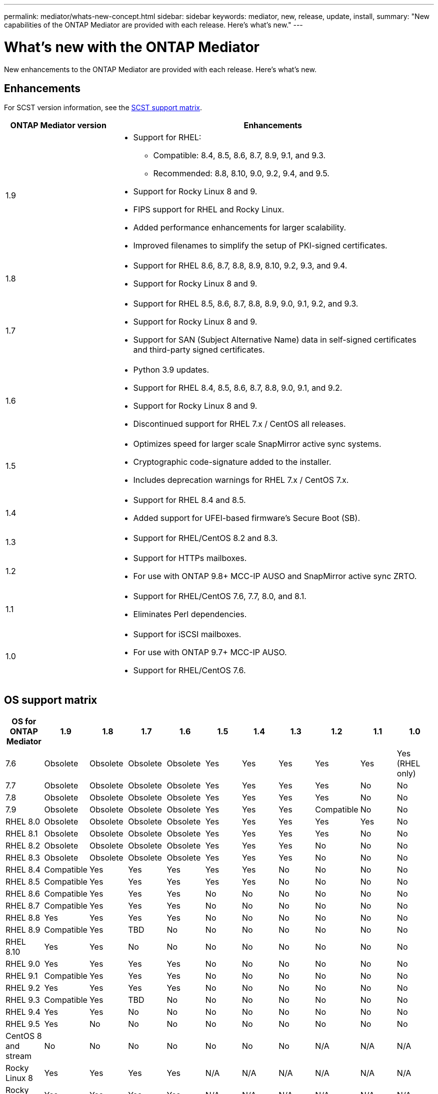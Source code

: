---
permalink: mediator/whats-new-concept.html
sidebar: sidebar
keywords: mediator, new, release, update, install,
summary: "New capabilities of the ONTAP Mediator are provided with each release.  Here's what's new."
---

= What's new with the ONTAP Mediator 
:icons: font
:imagesdir: ../media/

[.lead]
New enhancements to the ONTAP Mediator are provided with each release.  Here's what's new.

== Enhancements

For SCST version information, see the <<SCST support matrix>>.

[cols="25,75"]
|===

h| ONTAP Mediator version h| Enhancements

a| 1.9 
a| 
* Support for RHEL: 
** Compatible: 8.4, 8.5, 8.6, 8.7, 8.9, 9.1, and 9.3.
** Recommended: 8.8, 8.10, 9.0, 9.2, 9.4, and 9.5.
* Support for Rocky Linux 8 and 9.
* FIPS support for RHEL and Rocky Linux.
* Added performance enhancements for larger scalability.
* Improved filenames to simplify the setup of PKI-signed certificates.

a| 1.8 
a| 
* Support for RHEL 8.6, 8.7, 8.8, 8.9, 8.10, 9.2, 9.3, and 9.4.
* Support for Rocky Linux 8 and 9.

a| 1.7 
a| 
* Support for RHEL 8.5, 8.6, 8.7, 8.8, 8.9, 9.0, 9.1, 9.2, and 9.3.
* Support for Rocky Linux 8 and 9.
* Support for SAN (Subject Alternative Name) data in self-signed certificates and third-party signed certificates.

a| 1.6 
a|
* Python 3.9 updates.
* Support for RHEL 8.4, 8.5, 8.6, 8.7, 8.8, 9.0, 9.1, and 9.2.
* Support for Rocky Linux 8 and 9.
* Discontinued support for RHEL 7.x / CentOS all releases.

a| 1.5 
a| 
* Optimizes speed for larger scale SnapMirror active sync systems.
* Cryptographic code-signature added to the installer.
* Includes deprecation warnings for RHEL 7.x / CentOS 7.x.

a| 1.4 
a| 
* Support for RHEL 8.4 and 8.5.
* Added support for UFEI-based firmware's Secure Boot (SB).

a| 1.3 
a| 
* Support for RHEL/CentOS 8.2 and 8.3. 

a| 1.2 
a| 
* Support for HTTPs mailboxes. 
* For use with ONTAP 9.8+ MCC-IP AUSO and SnapMirror active sync ZRTO. 

a| 1.1 
a| 
* Support for RHEL/CentOS 7.6, 7.7, 8.0, and 8.1.  
* Eliminates Perl dependencies.  

a| 1.0 
a| 
* Support for iSCSI mailboxes. 
* For use with ONTAP 9.7+ MCC-IP AUSO.  
* Support for RHEL/CentOS 7.6.

|===

== OS support matrix


|===


h| OS for ONTAP Mediator h| 1.9 h| 1.8 h| 1.7 h| 1.6 h| 1.5 h| 1.4 h| 1.3 h| 1.2 h| 1.1 h| 1.0

a| 7.6 
a| Obsolete
a| Obsolete
a| Obsolete
a| Obsolete
a| Yes
a| Yes
a| Yes
a| Yes
a| Yes
a| Yes (RHEL only)

a| 7.7
a| Obsolete
a| Obsolete
a| Obsolete
a| Obsolete
a| Yes
a| Yes
a| Yes
a| Yes
a| No 
a| No

a| 7.8
a| Obsolete
a| Obsolete
a| Obsolete
a| Obsolete
a| Yes
a| Yes
a| Yes
a| Yes
a| No 
a| No

a| 7.9
a| Obsolete
a| Obsolete
a| Obsolete
a| Obsolete
a| Yes
a| Yes
a| Yes
a| Compatible
a| No 
a| No

a| RHEL 8.0
a| Obsolete
a| Obsolete
a| Obsolete
a| Obsolete
a| Yes
a| Yes
a| Yes
a| Yes
a| Yes
a| No 

a| RHEL 8.1
a| Obsolete
a| Obsolete
a| Obsolete
a| Obsolete
a| Yes
a| Yes
a| Yes
a| Yes
a| No 
a| No

a| RHEL 8.2
a| Obsolete
a| Obsolete
a| Obsolete
a| Obsolete
a| Yes
a| Yes
a| Yes
a| No 
a| No
a| No

a| RHEL 8.3
a| Obsolete
a| Obsolete
a| Obsolete
a| Obsolete
a| Yes
a| Yes
a| Yes
a| No 
a| No
a| No

a| RHEL 8.4
a| Compatible  
a| Yes
a| Yes
a| Yes
a| Yes
a| Yes
a| No 
a| No
a| No
a| No

a| RHEL 8.5
a| Compatible  
a| Yes
a| Yes
a| Yes
a| Yes
a| Yes
a| No 
a| No
a| No
a| No

a| RHEL 8.6
a| Compatible  
a| Yes
a| Yes
a| Yes
a| No
a| No
a| No
a| No
a| No
a| No

a| RHEL 8.7
a| Compatible  
a| Yes
a| Yes
a| Yes
a| No
a| No
a| No
a| No
a| No
a| No

a| RHEL 8.8
a| Yes
a| Yes
a| Yes
a| Yes
a| No
a| No
a| No
a| No
a| No
a| No

a| RHEL 8.9
a| Compatible  
a| Yes
a| TBD
a| No
a| No
a| No
a| No
a| No
a| No
a| No

a| RHEL 8.10
a| Yes
a| Yes
a| No
a| No
a| No
a| No
a| No
a| No
a| No
a| No

a| RHEL 9.0
a| Yes
a| Yes
a| Yes
a| Yes
a| No
a| No
a| No
a| No
a| No
a| No

a| RHEL 9.1
a| Compatible  
a| Yes
a| Yes
a| Yes
a| No
a| No
a| No
a| No
a| No
a| No

a| RHEL 9.2
a| Yes
a| Yes
a| Yes
a| Yes
a| No
a| No
a| No
a| No
a| No
a| No

a| RHEL 9.3
a| Compatible  
a| Yes
a| TBD
a| No
a| No
a| No
a| No
a| No
a| No
a| No

a| RHEL 9.4
a| Yes
a| Yes
a| No
a| No
a| No
a| No
a| No
a| No
a| No
a| No

a| RHEL 9.5
a| Yes
a| No 
a| No
a| No
a| No
a| No
a| No
a| No
a| No
a| No

a| CentOS 8 and stream
a| No
a| No
a| No
a| No
a| No
a| No
a| No
a| N/A 
a| N/A 
a| N/A 

a| Rocky Linux 8
a| Yes
a| Yes
a| Yes
a| Yes
a| N/A 
a| N/A 
a| N/A 
a| N/A 
a| N/A 
a| N/A 

a| Rocky Linux 9
a| Yes
a| Yes
a| Yes
a| Yes
a| N/A 
a| N/A 
a| N/A 
a| N/A 
a| N/A 
a| N/A 

|===

* OS refers to both RedHat and CentOS releases unless otherwise specified.
//* "Implied" means that the OS was released after the ONTAP Mediator was shipped, but support has been confirmed.
* "Yes" means that the OS is recommended for ONTAP Mediator installation and is fully compatible and supported.
* "No" means that the OS and ONTAP Mediator are not compatible.
* "Compatible" means that RHEL no longer supports this version but ONTAP Mediator can still be installed.
* Centos 8 was removed for all releases due to its rebranching. Centos Stream was deemed as not a suitable production target OS. No support is planned.
* ONTAP Mediator 1.5 was the last supported release for RHEL 7.x branch operating systems.
* ONTAP Mediator 1.6 adds support for Rocky Linux 8 and 9.

== SCST support matrix

The following table shows the supported SCST version for each version of ONTAP Mediator. 

[cols=2*,options="header"]
|===
| ONTAP Mediator version
| Supported SCST version
| ONTAP Mediator 1.9 | scst-3.8.0.tar.bz2
| ONTAP Mediator 1.8 | scst-3.8.0.tar.bz2
| ONTAP Mediator 1.7 | scst-3.7.0.tar.bz2
| ONTAP Mediator 1.6 | scst-3.7.0.tar.bz2
| ONTAP Mediator 1.5 | scst-3.6.0.tar.bz2
| ONTAP Mediator 1.4 | scst-3.6.0.tar.bz2
| ONTAP Mediator 1.3 | scst-3.5.0.tar.bz2
| ONTAP Mediator 1.2 | scst-3.4.0.tar.bz2
| ONTAP Mediator 1.1 | scst-3.4.0.tar.bz2
| ONTAP Mediator 1.0 | scst-3.3.0.tar.bz2
|===

// 2024 Aug 22, ONTAPDOC-2305
// ONTAPDOC-955, 2023 May 05
// ONTAPDOC-1163 2023 Jul 20
// ONTAPDOC-1428 2023 Oct 31
// ONTAPDOC-1611 2024 Jan 31
// ontapdoc-1906, 12 june 2024
// ONTAPDOC-2074, 2024 Sept 27 
